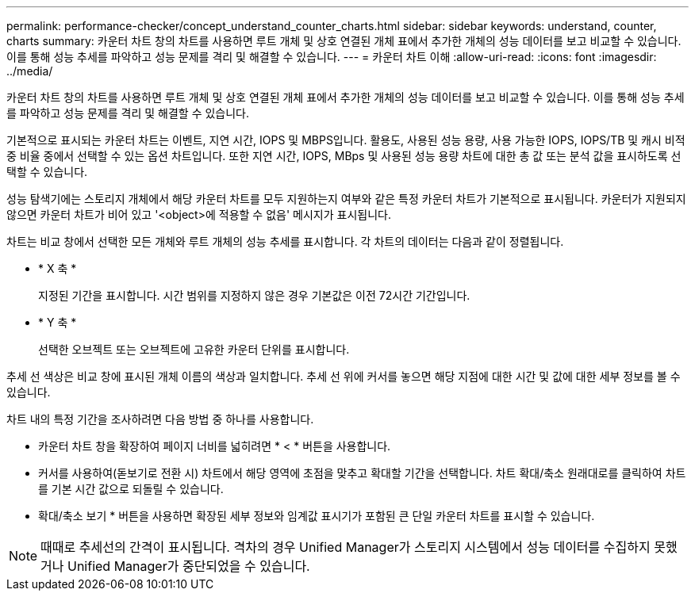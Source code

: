 ---
permalink: performance-checker/concept_understand_counter_charts.html 
sidebar: sidebar 
keywords: understand, counter, charts 
summary: 카운터 차트 창의 차트를 사용하면 루트 개체 및 상호 연결된 개체 표에서 추가한 개체의 성능 데이터를 보고 비교할 수 있습니다. 이를 통해 성능 추세를 파악하고 성능 문제를 격리 및 해결할 수 있습니다. 
---
= 카운터 차트 이해
:allow-uri-read: 
:icons: font
:imagesdir: ../media/


[role="lead"]
카운터 차트 창의 차트를 사용하면 루트 개체 및 상호 연결된 개체 표에서 추가한 개체의 성능 데이터를 보고 비교할 수 있습니다. 이를 통해 성능 추세를 파악하고 성능 문제를 격리 및 해결할 수 있습니다.

기본적으로 표시되는 카운터 차트는 이벤트, 지연 시간, IOPS 및 MBPS입니다. 활용도, 사용된 성능 용량, 사용 가능한 IOPS, IOPS/TB 및 캐시 비적중 비율 중에서 선택할 수 있는 옵션 차트입니다. 또한 지연 시간, IOPS, MBps 및 사용된 성능 용량 차트에 대한 총 값 또는 분석 값을 표시하도록 선택할 수 있습니다.

성능 탐색기에는 스토리지 개체에서 해당 카운터 차트를 모두 지원하는지 여부와 같은 특정 카운터 차트가 기본적으로 표시됩니다. 카운터가 지원되지 않으면 카운터 차트가 비어 있고 '<object>에 적용할 수 없음' 메시지가 표시됩니다.

차트는 비교 창에서 선택한 모든 개체와 루트 개체의 성능 추세를 표시합니다. 각 차트의 데이터는 다음과 같이 정렬됩니다.

* * X 축 *
+
지정된 기간을 표시합니다. 시간 범위를 지정하지 않은 경우 기본값은 이전 72시간 기간입니다.

* * Y 축 *
+
선택한 오브젝트 또는 오브젝트에 고유한 카운터 단위를 표시합니다.



추세 선 색상은 비교 창에 표시된 개체 이름의 색상과 일치합니다. 추세 선 위에 커서를 놓으면 해당 지점에 대한 시간 및 값에 대한 세부 정보를 볼 수 있습니다.

차트 내의 특정 기간을 조사하려면 다음 방법 중 하나를 사용합니다.

* 카운터 차트 창을 확장하여 페이지 너비를 넓히려면 * < * 버튼을 사용합니다.
* 커서를 사용하여(돋보기로 전환 시) 차트에서 해당 영역에 초점을 맞추고 확대할 기간을 선택합니다. 차트 확대/축소 원래대로를 클릭하여 차트를 기본 시간 값으로 되돌릴 수 있습니다.
* 확대/축소 보기 * 버튼을 사용하면 확장된 세부 정보와 임계값 표시기가 포함된 큰 단일 카운터 차트를 표시할 수 있습니다.


[NOTE]
====
때때로 추세선의 간격이 표시됩니다. 격차의 경우 Unified Manager가 스토리지 시스템에서 성능 데이터를 수집하지 못했거나 Unified Manager가 중단되었을 수 있습니다.

====